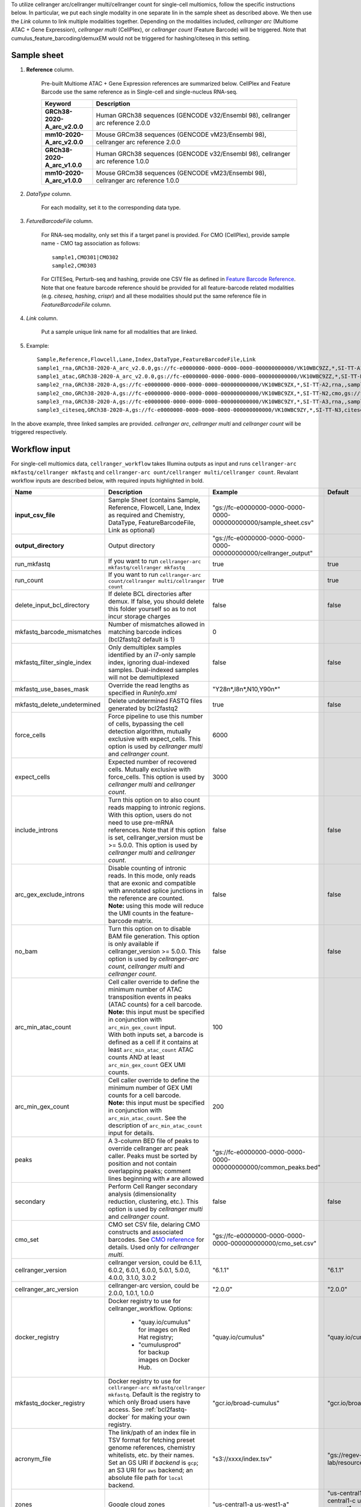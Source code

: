 To utilize cellranger arc/cellranger multi/cellranger count for single-cell multiomics, follow the specific instructions below. In particular, we put each single modality in one separate lin in the sample sheet as described above. We then use the *Link* column to link multiple modalities together. Depending on the modalities included, *cellranger arc* (Multiome ATAC + Gene Expression), *cellranger multi* (CellPlex), or *cellranger count* (Feature Barcode) will be triggered. Note that cumulus_feature_barcoding/demuxEM would not be triggered for hashing/citeseq in this setting.

Sample sheet
++++++++++++

#. **Reference** column.

	Pre-built Multiome ATAC + Gene Expression references are summarized below. CellPlex and Feature Barcode use the same reference as in Single-cell and single-nucleus RNA-seq.

	.. list-table::
		:widths: 5 20
		:header-rows: 1

		* - Keyword
		  - Description
		* - **GRCh38-2020-A_arc_v2.0.0**
		  - Human GRCh38 sequences (GENCODE v32/Ensembl 98), cellranger arc reference 2.0.0
		* - **mm10-2020-A_arc_v2.0.0**
		  - Mouse GRCm38 sequences (GENCODE vM23/Ensembl 98), cellranger arc reference 2.0.0
		* - **GRCh38-2020-A_arc_v1.0.0**
		  - Human GRCh38 sequences (GENCODE v32/Ensembl 98), cellranger arc reference 1.0.0
		* - **mm10-2020-A_arc_v1.0.0**
		  - Mouse GRCm38 sequences (GENCODE vM23/Ensembl 98), cellranger arc reference 1.0.0

#. *DataType* column.

	For each modality, set it to the corresponding data type.

#. *FetureBarcodeFile* column.

	For RNA-seq modality, only set this if a target panel is provided.
	For CMO (CellPlex), provide sample name - CMO tag association as follows::

		sample1,CMO301|CMO302
		sample2,CMO303

	For CITESeq, Perturb-seq and hashing, provide one CSV file as defined in `Feature Barcode Reference`_. Note that one feature barcode reference should be provided for all feature-barcode related modalities (e.g. *citeseq*, *hashing*, *crispr*) and all these modalities should put the same reference file in *FeatureBarcodeFile* column.

#. *Link* column.

	Put a sample unique link name for all modalities that are linked.

#. Example::

	Sample,Reference,Flowcell,Lane,Index,DataType,FeatureBarcodeFile,Link
	sample1_rna,GRCh38-2020-A_arc_v2.0.0,gs://fc-e0000000-0000-0000-0000-000000000000/VK10WBC9ZZ,*,SI-TT-A1,rna,,sample1
	sample1_atac,GRCh38-2020-A_arc_v2.0.0,gs://fc-e0000000-0000-0000-0000-000000000000/VK10WBC9ZZ,*,SI-TT-N1,atac,,sample1
	sample2_rna,GRCh38-2020-A,gs://fc-e0000000-0000-0000-0000-000000000000/VK10WBC9ZX,*,SI-TT-A2,rna,,sample2
	sample2_cmo,GRCh38-2020-A,gs://fc-e0000000-0000-0000-0000-000000000000/VK10WBC9ZX,*,SI-TT-N2,cmo,gs://fc-e0000000-0000-0000-0000-000000000000/cmo.csv,sample2
	sample3_rna,GRCh38-2020-A,gs://fc-e0000000-0000-0000-0000-000000000000/VK10WBC9ZY,*,SI-TT-A3,rna,,sample3
	sample3_citeseq,GRCh38-2020-A,gs://fc-e0000000-0000-0000-0000-000000000000/VK10WBC9ZY,*,SI-TT-N3,citeseq,gs://fc-e0000000-0000-0000-0000-000000000000/feature_ref.csv,sample3


In the above example, three linked samples are provided. *cellranger arc*, *cellranger multi* and *cellranger count* will be triggered respectively.

Workflow input
++++++++++++++

For single-cell multiomics data, ``cellranger_workflow`` takes Illumina outputs as input and runs ``cellranger-arc mkfastq/cellranger mkfastq`` and ``cellranger-arc ount/cellranger multi/cellranger count``. Revalant workflow inputs are described below, with required inputs highlighted in bold.

.. list-table::
	:widths: 5 30 30 20
	:header-rows: 1

	* - Name
	  - Description
	  - Example
	  - Default
	* - **input_csv_file**
	  - Sample Sheet (contains Sample, Reference, Flowcell, Lane, Index as required and Chemistry, DataType, FeatureBarcodeFile, Link as optional)
	  - "gs://fc-e0000000-0000-0000-0000-000000000000/sample_sheet.csv"
	  -
	* - **output_directory**
	  - Output directory
	  - "gs://fc-e0000000-0000-0000-0000-000000000000/cellranger_output"
	  -
	* - run_mkfastq
	  - If you want to run ``cellranger-arc mkfastq/cellranger mkfastq``
	  - true
	  - true
	* - run_count
	  - If you want to run ``cellranger-arc count/cellranger multi/cellranger count``
	  - true
	  - true
	* - delete_input_bcl_directory
	  - If delete BCL directories after demux. If false, you should delete this folder yourself so as to not incur storage charges
	  - false
	  - false
	* - mkfastq_barcode_mismatches
	  - Number of mismatches allowed in matching barcode indices (bcl2fastq2 default is 1)
	  - 0
	  -
	* - mkfastq_filter_single_index
	  - Only demultiplex samples identified by an i7-only sample index, ignoring dual-indexed samples. Dual-indexed samples will not be demultiplexed
	  - false
	  - false
	* - mkfastq_use_bases_mask
	  - Override the read lengths as specified in *RunInfo.xml*
	  - "Y28n*,I8n*,N10,Y90n*"
	  -
	* - mkfastq_delete_undetermined
	  - Delete undetermined FASTQ files generated by bcl2fastq2
	  - true
	  - false
	* - force_cells
	  - Force pipeline to use this number of cells, bypassing the cell detection algorithm, mutually exclusive with expect_cells. This option is used by *cellranger multi* and *cellranger count*.
	  - 6000
	  -
	* - expect_cells
	  - Expected number of recovered cells. Mutually exclusive with force_cells. This option is used by *cellranger multi* and *cellranger count*.
	  - 3000
	  -
	* - include_introns
	  - Turn this option on to also count reads mapping to intronic regions. With this option, users do not need to use pre-mRNA references. Note that if this option is set, cellranger_version must be >= 5.0.0. This option is used by *cellranger multi* and *cellranger count*.
	  - false
	  - false
	* - arc_gex_exclude_introns
	  - | Disable counting of intronic reads. In this mode, only reads that are exonic and compatible with annotated splice junctions in the reference are counted.
	    | **Note:** using this mode will reduce the UMI counts in the feature-barcode matrix.
	  - false
	  - false
	* - no_bam
	  - Turn this option on to disable BAM file generation. This option is only available if cellranger_version >= 5.0.0. This option is used by *cellranger-arc count*, *cellranger multi* and *cellranger count*.
	  - false
	  - false
	* - arc_min_atac_count
	  - | Cell caller override to define the minimum number of ATAC transposition events in peaks (ATAC counts) for a cell barcode.
	    | **Note:** this input must be specified in conjunction with ``arc_min_gex_count`` input.
	    | With both inputs set, a barcode is defined as a cell if it contains at least ``arc_min_atac_count`` ATAC counts AND at least ``arc_min_gex_count`` GEX UMI counts.
	  - 100
	  -
	* - arc_min_gex_count
	  - | Cell caller override to define the minimum number of GEX UMI counts for a cell barcode.
	    | **Note:** this input must be specified in conjunction with ``arc_min_atac_count``. See the description of ``arc_min_atac_count`` input for details.
	  - 200
	  -
	* - peaks
	  - A 3-column BED file of peaks to override cellranger arc peak caller. Peaks must be sorted by position and not contain overlapping peaks; comment lines beginning with ``#`` are allowed
	  - "gs://fc-e0000000-0000-0000-0000-000000000000/common_peaks.bed"
	  -
	* - secondary
	  - Perform Cell Ranger secondary analysis (dimensionality reduction, clustering, etc.). This option is used by *cellranger multi* and *cellranger count*.
	  - false
	  - false
	* - cmo_set
	  - CMO set CSV file, delaring CMO constructs and associated barcodes. See `CMO reference`_ for details. Used only for *cellranger multi*.
	  - "gs://fc-e0000000-0000-0000-0000-000000000000/cmo_set.csv"
	  -
	* - cellranger_version
	  - cellranger version, could be 6.1.1, 6.0.2, 6.0.1, 6.0.0, 5.0.1, 5.0.0, 4.0.0, 3.1.0, 3.0.2
	  - "6.1.1"
	  - "6.1.1"
	* - cellranger_arc_version
	  - cellranger-arc version, could be 2.0.0, 1.0.1, 1.0.0
	  - "2.0.0"
	  - "2.0.0"
	* - docker_registry
	  - Docker registry to use for cellranger_workflow. Options:

	  	- "quay.io/cumulus" for images on Red Hat registry;

	  	- "cumulusprod" for backup images on Docker Hub.
	  - "quay.io/cumulus"
	  - "quay.io/cumulus"
	* - mkfastq_docker_registry
	  - Docker registry to use for ``cellranger-arc mkfastq/cellranger mkfastq``.
	    Default is the registry to which only Broad users have access.
	    See :ref:`bcl2fastq-docker` for making your own registry.
	  - "gcr.io/broad-cumulus"
	  - "gcr.io/broad-cumulus"
	* - acronym_file
	  - | The link/path of an index file in TSV format for fetching preset genome references, chemistry whitelists, etc. by their names.
	    | Set an GS URI if *backend* is ``gcp``; an S3 URI for ``aws`` backend; an absolute file path for ``local`` backend.
	  - "s3://xxxx/index.tsv"
	  - "gs://regev-lab/resources/cellranger/index.tsv"
	* - zones
	  - Google cloud zones
	  - "us-central1-a us-west1-a"
	  - "us-central1-a us-central1-b us-central1-c us-central1-f us-east1-b us-east1-c us-east1-d us-west1-a us-west1-b us-west1-c"
	* - num_cpu
	  - Number of cpus to request for one node for cellranger mkfastq and cellranger vdj
	  - 32
	  - 32
	* - memory
	  - Memory size string for cellranger/cellranger-arc mkfastq and cellranger vdj
	  - "120G"
	  - "120G"
	* - mkfastq_disk_space
	  - Optional disk space in GB for mkfastq
	  - 1500
	  - 1500
	* - count_disk_space
	  - Disk space in GB needed for cellranger count
	  - 500
	  - 500
	* - arc_num_cpu
	  - Number of cpus to request for one node for cellranger-arc count
	  - 64
	  - 64
	* - arc_memory
	  - Memory size string for cellranger-arc count
	  - "160G"
	  - "160G"
	* - arc_disk_space
	  - Disk space in GB needed for cellranger-arc count
	  - 700
	  - 700
	* - backend
	  - Cloud backend for file transfer. Available options:

	  	- "gcp" for Google Cloud;
	  	- "aws" for Amazon AWS;
	  	- "local" for local machine.
	  - "gcp"
	  - "gcp"
	* - preemptible
	  - Number of preemptible tries
	  - 2
	  - 2
	* - awsMaxRetries
	  - Number of maximum retries when running on AWS. This works only when *backend* is ``aws``.
	  - 5
	  - 5

Workflow output
+++++++++++++++

See the table below for important sc/snRNA-seq outputs.

.. list-table::
	:widths: 5 5 10
	:header-rows: 1

	* - Name
	  - Type
	  - Description
	* - output_fastqs_directory
	  - Array[String]
	  - A list of google bucket urls containing FASTQ files, one url per flowcell.
	* - output_count_directory
	  - Array[String]
	  - A list of google bucket urls containing count matrices, one url per sample.
	* - output_multi_directory
	  - Array[String]
	  - A list of google bucket urls containing *cellranger multi* outputs, one url per linked sample.
	* - metrics_summaries
	  - File
	  - A excel spreadsheet containing QCs for each sample.
	* - output_web_summary
	  - Array[File]
	  - A list of htmls visualizing QCs for each sample (cellranger count output).
	* - count_matrix
	  - String
	  - gs url for a template count_matrix.csv to run Cumulus.


.. _Feature Barcode Reference: https://support.10xgenomics.com/single-cell-gene-expression/software/pipelines/latest/using/feature-bc-analysis#feature-ref
.. _CMO reference: https://support.10xgenomics.com/single-cell-gene-expression/software/pipelines/latest/using/multi#cmoreference
